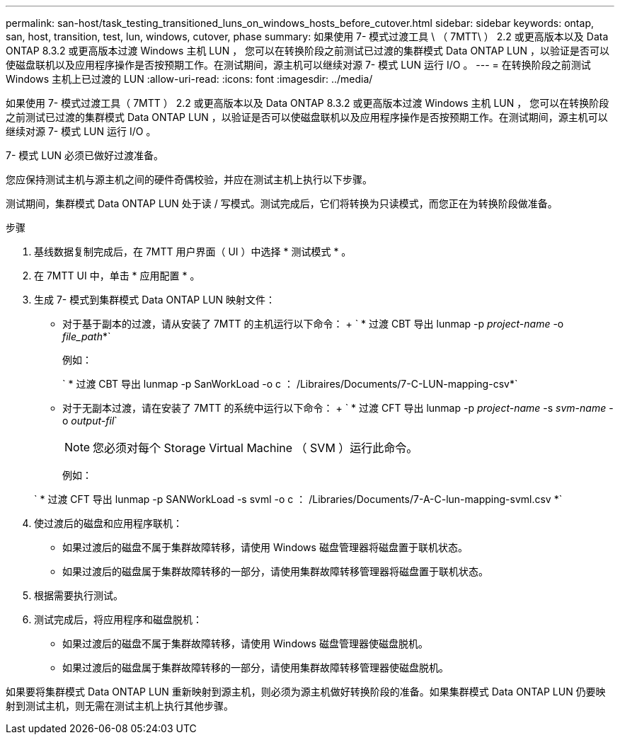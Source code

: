 ---
permalink: san-host/task_testing_transitioned_luns_on_windows_hosts_before_cutover.html 
sidebar: sidebar 
keywords: ontap, san, host, transition, test, lun, windows, cutover, phase 
summary: 如果使用 7- 模式过渡工具 \ （ 7MTT\ ） 2.2 或更高版本以及 Data ONTAP 8.3.2 或更高版本过渡 Windows 主机 LUN ， 您可以在转换阶段之前测试已过渡的集群模式 Data ONTAP LUN ，以验证是否可以使磁盘联机以及应用程序操作是否按预期工作。在测试期间，源主机可以继续对源 7- 模式 LUN 运行 I/O 。 
---
= 在转换阶段之前测试 Windows 主机上已过渡的 LUN
:allow-uri-read: 
:icons: font
:imagesdir: ../media/


[role="lead"]
如果使用 7- 模式过渡工具（ 7MTT ） 2.2 或更高版本以及 Data ONTAP 8.3.2 或更高版本过渡 Windows 主机 LUN ， 您可以在转换阶段之前测试已过渡的集群模式 Data ONTAP LUN ，以验证是否可以使磁盘联机以及应用程序操作是否按预期工作。在测试期间，源主机可以继续对源 7- 模式 LUN 运行 I/O 。

7- 模式 LUN 必须已做好过渡准备。

您应保持测试主机与源主机之间的硬件奇偶校验，并应在测试主机上执行以下步骤。

测试期间，集群模式 Data ONTAP LUN 处于读 / 写模式。测试完成后，它们将转换为只读模式，而您正在为转换阶段做准备。

.步骤
. 基线数据复制完成后，在 7MTT 用户界面（ UI ）中选择 * 测试模式 * 。
. 在 7MTT UI 中，单击 * 应用配置 * 。
. 生成 7- 模式到集群模式 Data ONTAP LUN 映射文件：
+
** 对于基于副本的过渡，请从安装了 7MTT 的主机运行以下命令： + ` * 过渡 CBT 导出 lunmap -p _project-name_ -o _file_path_*`
+
例如：

+
` * 过渡 CBT 导出 lunmap -p SanWorkLoad -o c ： /Libraires/Documents/7-C-LUN-mapping-csv*`

** 对于无副本过渡，请在安装了 7MTT 的系统中运行以下命令： + ` * 过渡 CFT 导出 lunmap -p _project-name_ -s _svm-name_ -o _output-fil_`
+

NOTE: 您必须对每个 Storage Virtual Machine （ SVM ）运行此命令。

+
例如：

+
` * 过渡 CFT 导出 lunmap -p SANWorkLoad -s svml -o c ： /Libraries/Documents/7-A-C-lun-mapping-svml.csv *`



. 使过渡后的磁盘和应用程序联机：
+
** 如果过渡后的磁盘不属于集群故障转移，请使用 Windows 磁盘管理器将磁盘置于联机状态。
** 如果过渡后的磁盘属于集群故障转移的一部分，请使用集群故障转移管理器将磁盘置于联机状态。


. 根据需要执行测试。
. 测试完成后，将应用程序和磁盘脱机：
+
** 如果过渡后的磁盘不属于集群故障转移，请使用 Windows 磁盘管理器使磁盘脱机。
** 如果过渡后的磁盘属于集群故障转移的一部分，请使用集群故障转移管理器使磁盘脱机。




如果要将集群模式 Data ONTAP LUN 重新映射到源主机，则必须为源主机做好转换阶段的准备。如果集群模式 Data ONTAP LUN 仍要映射到测试主机，则无需在测试主机上执行其他步骤。
